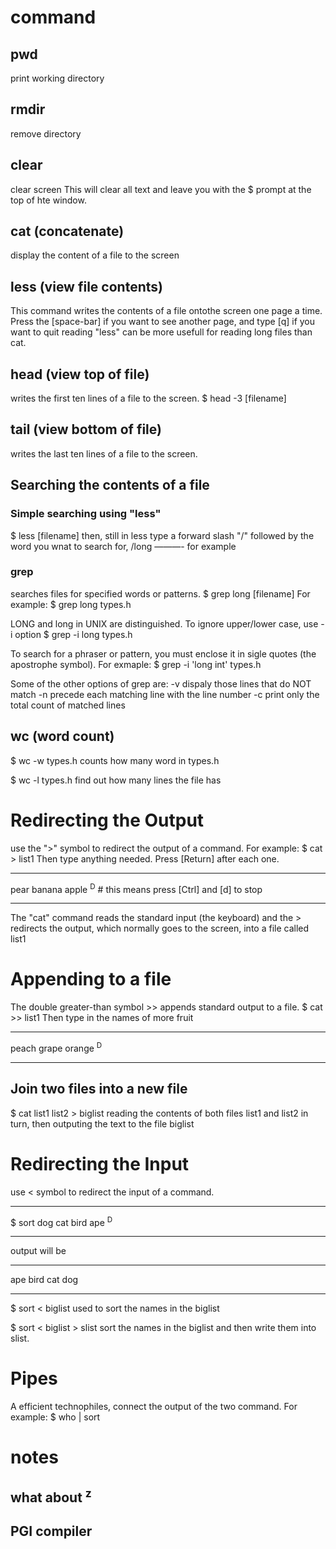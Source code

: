 * command
  
** pwd
print working directory

** rmdir
remove directory

** clear
clear screen
This will clear all text and leave you with the $ prompt at the top of hte window.

** cat (concatenate)
display the content of a file to the screen

** less (view file contents)
This command writes the contents of a file ontothe screen one page a time.
Press the [space-bar] if you want to see another page, and type [q] if you want to quit reading
"less" can be more usefull for reading long files than cat.

** head (view top of file)
writes the first ten lines of a file to the screen.
$ head -3 [filename]

** tail (view bottom of file)
writes the last ten lines of a file to the screen.

** Searching the contents of a file
*** Simple searching using "less"
$ less [filename]
then, still in less type a forward slash "/" followed by the word you wnat to search for,
/long ---------- for example

*** grep
searches files for specified words or patterns.
$ grep long [filename]
For example:
$ grep long types.h

LONG and long in UNIX are distinguished. To ignore upper/lower case, use -i option
$ grep -i long types.h

To search for a phraser or pattern, you must enclose it in sigle quotes (the apostrophe symbol). For exmaple:
$ grep -i 'long int' types.h

Some of the other options of grep are:
-v dispaly those lines that do NOT match
-n precede each matching line with the line number
-c print only the total count of matched lines

** wc (word count)
$ wc -w types.h
counts how many word in types.h

$ wc -l types.h
find out how many lines the file has

* Redirecting the Output
use the ">" symbol to redirect the output of a command. For example:
$ cat > list1
Then type anything needed. Press [Return] after each one.
--------------------------------------------------------
pear
banana
apple
^D  # this means press [Ctrl] and [d] to stop
--------------------------------------------------------
The "cat" command reads the standard input (the keyboard) and the > redirects the output, which normally goes to the screen, into a file called list1

* Appending to a file
The double greater-than symbol >> appends standard output to a file. 
$ cat >> list1
Then type in the names of more fruit
-------------------------------
peach
grape
orange
^D
-------------------------------

** Join two files into a new file
$ cat list1 list2 > biglist
reading the contents of both files list1 and list2 in turn, then outputing the text to the file biglist

* Redirecting the Input
use < symbol to redirect the input of a command.
------------------------------------
$ sort
dog
cat
bird
ape
^D
----------------------------
output will be
--------------------------
ape
bird
cat
dog
-----------------------------

$ sort < biglist
used to sort the names in the biglist

$ sort < biglist > slist
sort the names in the biglist and then write them into slist.


* Pipes
A efficient technophiles, connect the output of the two command. For example:
$ who | sort
* notes
** what about ^z
** PGI compiler
